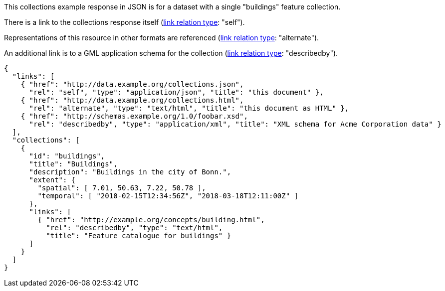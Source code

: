 [collection-metadata-example-1]

This collections example response in JSON is for a dataset with a single "buildings" feature collection. 

There is a link to the collections response itself (link:https://www.iana.org/assignments/link-relations/link-relations.xhtml[link relation type]: "self"). 

Representations of this resource in other formats are referenced (link:https://www.iana.org/assignments/link-relations/link-relations.xhtml[link relation type]: "alternate").

An additional link is to a GML application schema for the collection (link:https://www.iana.org/assignments/link-relations/link-relations.xhtml[link relation type]: "describedby").

----
{
  "links": [
    { "href": "http://data.example.org/collections.json",
      "rel": "self", "type": "application/json", "title": "this document" },
    { "href": "http://data.example.org/collections.html",
      "rel": "alternate", "type": "text/html", "title": "this document as HTML" },
    { "href": "http://schemas.example.org/1.0/foobar.xsd",
      "rel": "describedby", "type": "application/xml", "title": "XML schema for Acme Corporation data" }
  ],
  "collections": [
    {
      "id": "buildings",
      "title": "Buildings",
      "description": "Buildings in the city of Bonn.",
      "extent": {
        "spatial": [ 7.01, 50.63, 7.22, 50.78 ],
        "temporal": [ "2010-02-15T12:34:56Z", "2018-03-18T12:11:00Z" ]
      },
      "links": [
        { "href": "http://example.org/concepts/building.html",
          "rel": "describedby", "type": "text/html",
          "title": "Feature catalogue for buildings" }
      ]
    }
  ]
}
----
